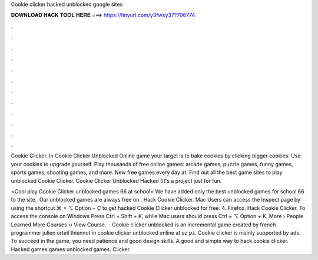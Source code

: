Cookie clicker hacked unblocked google sites



𝐃𝐎𝐖𝐍𝐋𝐎𝐀𝐃 𝐇𝐀𝐂𝐊 𝐓𝐎𝐎𝐋 𝐇𝐄𝐑𝐄 ===> https://tinyurl.com/y3fwxy37?706774



.



.



.



.



.



.



.



.



.



.



.



.

Cookie Clicker. In Cookie Clicker Unblocked Online game your target is to bake cookies by clicking bigger cookies. Use your cookies to upgrade yourself. Play thousands of free online games: arcade games, puzzle games, funny games, sports games, shooting games, and more. New free games every day at. Find out all the best game sites to play unblocked Cookie Clicker. Cookie Clicker Unblocked Hacked (It's a project just for fun.

⭐Cool play Cookie Clicker unblocked games 66 at school⭐ We have added only the best unblocked games for school 66 to the site. ️ Our unblocked games are always free on . Hack Cookie Clicker. Mac Users can access the Inspect page by using the shortcut ⌘ + ⌥ Option + C to get hacked Cookie Clicker unblocked for free. 4. Firefox. Hack Cookie Clicker. To access the console on Windows Press Ctrl + Shift + K, while Mac users should press Ctrl + ⌥ Option + K. More › People Learned More Courses ›› View Course.  · Cookie clicker unblocked is an incremental game created by french programmer julien orteil thiennot in cookie clicker unblocked online at ez pz. Cookie clicker is mainly supported by ads. To succeed in the game, you need patience and good design skills. A good and simple way to hack cookie clicker. Hacked games games unblocked games. Clicker.
